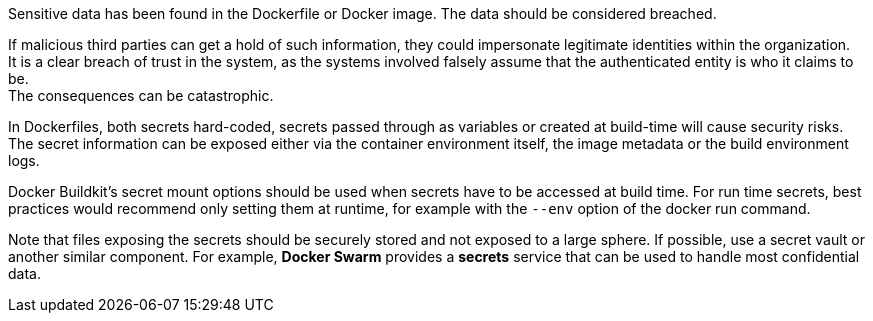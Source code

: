 Sensitive data has been found in the Dockerfile or Docker image. The
data should be considered breached.

If malicious third parties can get a hold of such information, they could impersonate
legitimate identities within the organization. +
It is a clear breach of trust in the system, as the systems involved falsely
assume that the authenticated entity is who it claims to be. +
The consequences can be catastrophic.

In Dockerfiles, both secrets hard-coded, secrets passed through as variables or created at build-time will cause security risks. The secret
information can be exposed either via the container environment itself, the image metadata or the build environment logs.

Docker Buildkit's secret mount options should be used when secrets have to be
accessed at build time. For run time secrets, best practices would recommend only setting them at runtime, for example with the `--env` option of the docker run command. +

Note that files exposing the secrets should be
securely stored and not exposed to a large sphere. If possible, use a
secret vault or another similar component. For example,
*Docker Swarm* provides a *secrets* service that can be used to handle most
confidential data.